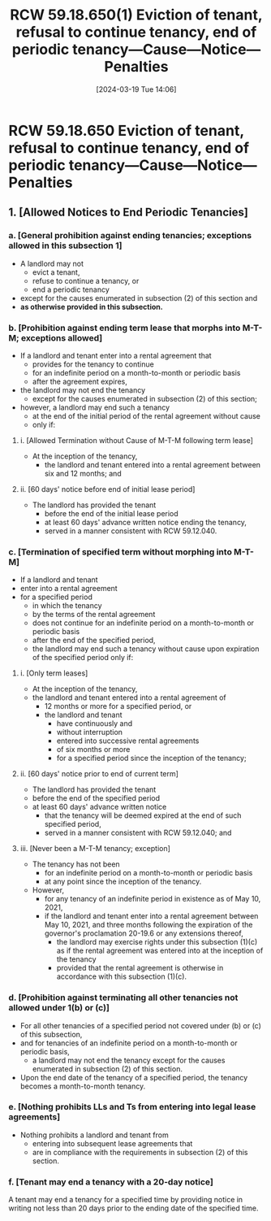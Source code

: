 #+title:      RCW 59.18.650(1) Eviction of tenant, refusal to continue tenancy, end of periodic tenancy—Cause—Notice—Penalties
#+date:       [2024-03-19 Tue 14:06]
#+filetags:   :rcw:rcw5918:rlta:rtc:
#+identifier: 20240319T140653

* RCW 59.18.650 Eviction of tenant, refusal to continue tenancy, end of periodic tenancy—Cause—Notice—Penalties

** 1. [Allowed Notices to End Periodic Tenancies]

*** a. [General prohibition against ending tenancies; exceptions allowed in this subsection 1]
- A landlord may not
  - evict a tenant,
  - refuse to continue a tenancy, or
  - end a periodic tenancy
- except for the causes enumerated in subsection (2) of this section and
- *as otherwise provided in this subsection.*

*** b. [Prohibition against ending term lease that morphs into M-T-M; exceptions allowed]
- If a landlord and tenant enter into a rental agreement that
  - provides for the tenancy to continue
  - for an indefinite period on a month-to-month or periodic basis
  - after the agreement expires,
- the landlord may not end the tenancy
  - except for the causes enumerated in subsection (2) of this section;

- however, a landlord may end such a tenancy
  - at the end of the initial period of the rental agreement without cause
  - only if:

**** i. [Allowed Termination without Cause of M-T-M following term lease]
- At the inception of the tenancy,
  - the landlord and tenant entered into a rental agreement between six and 12 months; and

**** ii. [60 days' notice before end of initial lease period]
- The landlord has provided the tenant
  - before the end of the initial lease period
  - at least 60 days' advance written notice ending the tenancy,
  - served in a manner consistent with RCW 59.12.040.

*** c. [Termination of specified term without morphing into M-T-M]
- If a landlord and tenant
- enter into a rental agreement
- for a specified period
  - in which the tenancy
  - by the terms of the rental agreement
  - does not continue for an indefinite period on a month-to-month or periodic basis
  - after the end of the specified period,
  - the landlord may end such a tenancy without cause upon expiration of the specified period only if:

**** i. [Only term leases]
- At the inception of the tenancy,
- the landlord and tenant entered into a rental agreement of
  - 12 months or more for a specified period, or
  - the landlord and tenant
    - have continuously and
    - without interruption
    - entered into successive rental agreements
    - of six months or more
    - for a specified period since the inception of the tenancy;

**** ii. [60 days' notice prior to end of current term]
- The landlord has provided the tenant
- before the end of the specified period
- at least 60 days' advance written notice
  - that the tenancy will be deemed expired at the end of such specified period,
  - served in a manner consistent with RCW 59.12.040; and

**** iii. [Never been a M-T-M tenancy; exception]
- The tenancy has not been
  - for an indefinite period on a month-to-month or periodic basis
  - at any point since the inception of the tenancy.

- However,
  - for any tenancy of an indefinite period in existence as of May 10, 2021,
  - if the landlord and tenant enter into a rental agreement between May 10, 2021, and three months following the expiration of the governor's proclamation 20-19.6 or any extensions thereof,
    - the landlord may exercise rights under this subsection (1)(c) as if the rental agreement was entered into at the inception of the tenancy
    - provided that the rental agreement is otherwise in accordance with this subsection (1)(c).

*** d. [Prohibition against terminating all other tenancies not allowed under 1(b) or (c)]
- For all other tenancies of a specified period not covered under (b) or (c) of this subsection,
- and for tenancies of an indefinite period on a month-to-month or periodic basis,
  - a landlord may not end the tenancy except for the causes enumerated in subsection (2) of this section.
- Upon the end date of the tenancy of a specified period, the tenancy becomes a month-to-month tenancy.

*** e. [Nothing prohibits LLs and Ts from entering into legal lease agreements]
- Nothing prohibits a landlord and tenant from
  - entering into subsequent lease agreements that
  - are in compliance with the requirements in subsection (2) of this section.

*** f. [Tenant may end a tenancy with a 20-day notice]
A tenant may end a tenancy for a specified time by providing notice in writing not less than 20 days prior to the ending date of the specified time.
